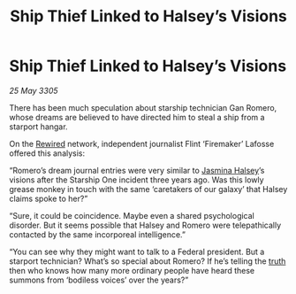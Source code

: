 :PROPERTIES:
:ID:       31ef3cd6-ccab-4292-a1e0-fc4aadd8e164
:END:
#+title: Ship Thief Linked to Halsey’s Visions
#+filetags: :Federation:galnet:

* Ship Thief Linked to Halsey’s Visions

/25 May 3305/

There has been much speculation about starship technician Gan Romero, whose dreams are believed to have directed him to steal a ship from a starport hangar. 

On the [[id:d06803e0-267c-4ffc-88f2-967058fce82e][Rewired]] network, independent journalist Flint ‘Firemaker’ Lafosse offered this analysis: 

“Romero’s dream journal entries were very similar to [[id:a9ccf59f-436e-44df-b041-5020285925f8][Jasmina Halsey]]’s visions after the Starship One incident three years ago. Was this lowly grease monkey in touch with the same ‘caretakers of our galaxy’ that Halsey claims spoke to her?” 

“Sure, it could be coincidence. Maybe even a shared psychological disorder. But it seems possible that Halsey and Romero were telepathically contacted by the same incorporeal intelligence.” 

“You can see why they might want to talk to a Federal president. But a starport technician? What’s so special about Romero? If he’s telling the [[id:7401153d-d710-4385-8cac-aad74d40d853][truth]] then who knows how many more ordinary people have heard these summons from ‘bodiless voices’ over the years?”
